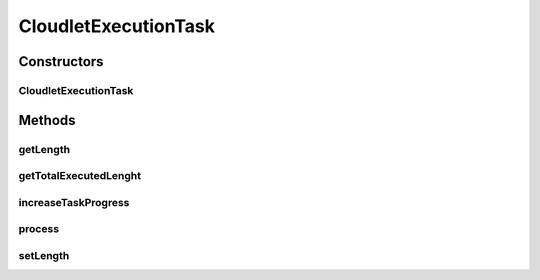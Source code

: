 CloudletExecutionTask
=====================

.. java:package:: org.cloudbus.cloudsim.cloudlets.network
   :noindex:

.. java:type:: public class CloudletExecutionTask extends CloudletTask

   A processing task that can be executed by a \ :java:ref:`NetworkCloudlet`\  in a single \ :java:ref:`org.cloudbus.cloudsim.resources.Pe`\ . The tasks currently just execute in a sequential manner.

   Please refer to following publication for more details:

   ..

   * \ `Saurabh Kumar Garg and Rajkumar Buyya, NetworkCloudSim: Modelling Parallel Applications in Cloud Simulations, Proceedings of the 4th IEEE/ACM International Conference on Utility and Cloud Computing (UCC 2011, IEEE CS Press, USA), Melbourne, Australia, December 5-7, 2011. <http://dx.doi.org/10.1109/UCC.2011.24>`_\

   :author: Saurabh Kumar Garg, Manoel Campos da Silva Filho

Constructors
------------
CloudletExecutionTask
^^^^^^^^^^^^^^^^^^^^^

.. java:constructor:: public CloudletExecutionTask(int id, long executionLength)
   :outertype: CloudletExecutionTask

   Creates a new task.

   :param id: task id
   :param executionLength: the execution length of the task (in MI)

Methods
-------
getLength
^^^^^^^^^

.. java:method:: public long getLength()
   :outertype: CloudletExecutionTask

   Gets the execution length of the task (in MI).

getTotalExecutedLenght
^^^^^^^^^^^^^^^^^^^^^^

.. java:method:: public long getTotalExecutedLenght()
   :outertype: CloudletExecutionTask

   Gets the length of this CloudletTask that has been executed so far (in MI).

increaseTaskProgress
^^^^^^^^^^^^^^^^^^^^

.. java:method:: public boolean increaseTaskProgress(long partialExecutionLength)
   :outertype: CloudletExecutionTask

   Adds a given number of MI to the \ :java:ref:`total MI executed so far <getTotalExecutedLenght()>`\  by the cloudlet.

   :param partialExecutionLength: the partial number of MI just executed that has to be to added to the total MI executed so far
   :return: {@inheritDoc}

process
^^^^^^^

.. java:method:: public boolean process(long totalExecutedLenghtSoFar)
   :outertype: CloudletExecutionTask

   Sets a given number of MI to the \ :java:ref:`total MI executed so far <getTotalExecutedLenght()>`\  by the cloudlet.

   :param totalExecutedLenghtSoFar: the number of MI executed so far
   :return: {@inheritDoc}

setLength
^^^^^^^^^

.. java:method:: public void setLength(long length)
   :outertype: CloudletExecutionTask

   Sets the execution length of the task (in MI).

   :param length: the length to set

